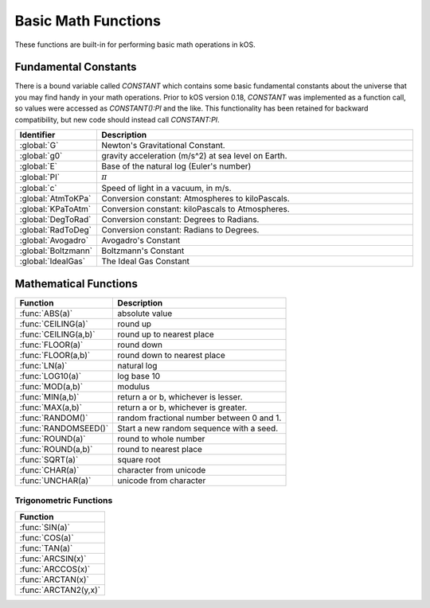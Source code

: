 .. _basic math:

Basic Math Functions
====================

These functions are built-in for performing basic math operations in kOS.

.. _constants:
.. index:: Fundamental Constants

Fundamental Constants
---------------------

There is a bound variable called `CONSTANT` which contains some basic fundamental
constants about the universe that you may find handy in your math operations.  Prior to kOS version 0.18, `CONSTANT` was implemented as a function call, so values were accessed as `CONSTANT():PI` and the like.  This functionality has been retained for backward compatibility, but new code should instead call `CONSTANT:PI`.

.. list-table::
    :header-rows: 1
    :widths: 1 4

    * - Identifier
      - Description

    * - :global:`G`
      - Newton's Gravitational Constant.
    * - :global:`g0`
      - gravity acceleration (m/s^2) at sea level on Earth.
    * - :global:`E`
      - Base of the natural log (Euler's number)
    * - :global:`PI`
      - :math:`\pi`
    * - :global:`c`
      - Speed of light in a vacuum, in m/s.
    * - :global:`AtmToKPa`
      - Conversion constant: Atmospheres to kiloPascals.
    * - :global:`KPaToAtm`
      - Conversion constant: kiloPascals to Atmospheres.
    * - :global:`DegToRad`
      - Conversion constant: Degrees to Radians.
    * - :global:`RadToDeg`
      - Conversion constant: Radians to Degrees.
    * - :global:`Avogadro`
      - Avogadro's Constant
    * - :global:`Boltzmann`
      - Boltzmann's Constant
    * - :global:`IdealGas`
      - The Ideal Gas Constant


.. global:: Constant:G

    Newton's Gravitational Constant that the game's planetary
    bodies are implying in their configuration data.
    (6.67384E-11 as of the last update to these documents).

    Note, the stock KSP game never technically records a value
    for G in its data.  kOS derives this value by calculating it
    based on the Sun's Mass and its Gravitational Parameter.  It
    is possible for a mod (or perhaps a future release of KSP, if
    mistakes were made) to define a universe in which Newton's
    Gravitational Constant, G, isn't actually constant at all
    within that game universe, and instead varies from one sphere
    of influence to the next.  Such a universe would be breaking
    some laws of physics by a lot, but it is technically possible
    in the game's data model.  Due to this strange feature in
    the game's data model, it is probably safer to always have
    your scripts use the body's Mu in your formulas instead of
    explicitly doing mass*G to derive it.

    Do NOT confuse this with ``Constant:g0`` below.

    Example::

        PRINT "Gravitational parameter of Kerbin, calculated:".
        PRINT constant:G * Kerbin:Mass.
        PRINT "Gravitational parameter of Kerbin, hardcoded:".
        PRINT Kerbin:Mu.
        PRINT "The above two numbers had *better* agree.".
        PRINT "If they do not, then your solar system is badly configured.".

.. global:: Constant:g0

    Standard value the game uses for acceleration due to
    gravity at sea level on Earth.  (9.80655 m/s^2 as
    of the last update to these documents).

    Do NOT confuse this with ``Constant:G`` above.

    The place where this matters the most is in ISP
    calculations.  The rocket equation using ISP 
    contains an inherent conversion from mass to weight
    that basically means, "what would this mass of fuel
    have weighed at g0?".  Some kind of official standard
    value of g0 is needed to use ISP properly to predict
    how much fuel will be burned in a scenario.

    In pretty much any other calculation you do in your kOS
    scripts, other than when using ISP in the Rocketry Equation,
    you should probably not use g0 and instead calculate your
    local gravity more precisely based on your actual radius to
    the body center.  Not only because this is more accurate, but
    because the g0 you see here is NOT the g0 you would actually
    have on Kerbin's sea level.  It's the g0 on Earth, which is
    what the game's ISP numbers are using.  Kerbin's sea level
    g0 is ever so slightly different from Earth's g0 (but not
    by much.)

    ::

        PRINT "Gravitational parameter of Kerbin is:".
        PRINT constant:G * Kerbin:Mass.

.. global:: Constant:E

    Natural Log base "e"::

        PRINT "e^2 is:".
        PRINT constant:e ^ 2.

.. global:: Constant:PI

    Ratio of circumference of a circle to its diameter, 3.14159265...
    
    ::

        SET diameter to 10.
        PRINT "circumference is:".
        PRINT constant:pi * diameter.

.. global:: Constant:C

    Speed of light in a vacuum, in meters per second.
    
    ::

        SET speed to SHIP:VELOCITY:ORBIT:MAG.
        SET percentOfLight to (speed / constant:c) * 100.
        PRINT "We're going " + percentOfLight + "% of lightspeed!".

    .. note::
        In Kerbal Space Program, all physics motion is purely Newtonian.
        You can go faster than the speed of light provided you have enough
        delta-V, and no time dilation effects will occur.  The universe
        will behave entirely linearly even at speeds near *c*.

    This constant is provided mainly for the benefit of people who are
    playing with the mod "RemoteTech" installed, who may want to perform
    calculations about signal delays to hypothetical probes.  (Note that
    if the probe already has a connection, you can
    :ref:`ask Remotetech directly <remotetech>` what the signal delay is.

.. global:: Constant:AtmToKPa

    A conversion constant.

    If you have a pressure measurement expressed in atmospheres of pressure,
    you can multiply it by this to get the equivalent in kiloPascals
    (kiloNewtons per square meter).
    
    ::

        PRINT "1 atm is:".
        PRINT 1 * constant:AtmToKPa + " kPa.".

.. global:: Constant:KPaToATM

    A conversion constant.

    If you have a pressure measurement expressed in kiloPascals (kiloNewtons
    per square meter), you can multiply it by this to get the equivalent
    in atmospheres.

    ::

        PRINT "100 kPa is:".
        PRINT 100 * constant:KPaToATM + " atmospheres".

.. global:: Constant:DegToRad

    A conversion constant.

    If you have an angle measured in degrees, you can multiply it by
    this to get the equivalent measure in radians.  It is exactly
    the same thing as saying ``constant:pi / 180``, except the result is
    pre-recorded as a constant number and thus no division is performed
    at runtime.

    ::

        PRINT "A right angle is:".
        PRINT 90 * constant:DegToRad + " radians".

.. global:: Constant:RadToDeg

    A conversion constant.

    If you have an angle measured in radians, you can multiply it by
    this to get the equivalent measure in degrees.  It is exactly
    the same thing as saying ``180 / constant:pi``, except the result is
    pre-recorded as a constant number and thus no division is performed
    at runtime.

    ::

        PRINT "A radian is:".
        PRINT 1 * constant:RadToDeg + " degrees".

.. global:: Constant:Avogadro

    Avogadro's Constant.

    This value can be used in calculating atmospheric properties for drag purposes,
    which can be a rather advanced topic.
    `(Avogadro's constant Wikipedia Page) <https://en.wikipedia.org/wiki/Avogadro_constant>`_.

.. global:: Constant:Boltzmann

    Boltzmann Constant.

    This value can be used in calculating atmospheric properties for drag purposes,
    which can be a rather advanced topic.
    `(Boltzmann constant Wikipedia Page) <https://en.wikipedia.org/wiki/Boltzmann_constant>`_.

.. global:: Constant:IdealGas

    Ideal Gas Constant.

    This value can be used in calculating atmospheric properties for drag purposes,
    which can be a rather advanced topic.
    `(Ideal Gas Constant Wikipedia Page) <https://en.wikipedia.org/wiki/Gas_constant>`_.

.. _math functions:
.. index:: Mathematical Functions

Mathematical Functions
----------------------

==================== ===================================================
 Function            Description
==================== ===================================================
:func:`ABS(a)`       absolute value
:func:`CEILING(a)`   round up
:func:`CEILING(a,b)` round up to nearest place
:func:`FLOOR(a)`     round down
:func:`FLOOR(a,b)`   round down to nearest place
:func:`LN(a)`        natural log
:func:`LOG10(a)`     log base 10
:func:`MOD(a,b)`     modulus
:func:`MIN(a,b)`     return a or b, whichever is lesser.
:func:`MAX(a,b)`     return a or b, whichever is greater.
:func:`RANDOM()`     random fractional number between 0 and 1.
:func:`RANDOMSEED()` Start a new random sequence with a seed.
:func:`ROUND(a)`     round to whole number
:func:`ROUND(a,b)`   round to nearest place
:func:`SQRT(a)`      square root
:func:`CHAR(a)`      character from unicode
:func:`UNCHAR(a)`    unicode from character
==================== ===================================================

.. function:: ABS(a)

    Returns absolute value of input::

        PRINT ABS(-1). // prints 1

.. function:: CEILING(a)

    Rounds up to the nearest whole number::

        PRINT CEILING(1.887). // prints 2

.. function:: CEILING(a,b)

    Rounds up to the nearest place value::

        PRINT CEILING(1.887,2). // prints 1.89

.. function:: FLOOR(a)

    Rounds down to the nearest whole number::

        PRINT FLOOR(1.887). // prints 1

.. function:: FLOOR(a,b)

    Rounds down to the nearest place value::

        PRINT CEILING(1.887,2). // prints 1.88

.. function:: LN(a)

    Gives the natural log of the provided number::

        PRINT LN(2). // prints 0.6931471805599453

.. function:: LOG10(a)

    Gives the log base 10 of the provided number::

        PRINT LOG10(2). // prints 0.30102999566398114

.. function:: MOD(a,b)

    Returns remainder from integer division.
    Keep in mind that it's not a traditional mathematical Euclidean division where the result is always positive. The result has the same absolute value as mathematical modulo operation but the sign is the same as the sign of dividend::

        PRINT MOD(21,6). // prints 3
        PRINT MOD(-21,6). // prints -3

.. function:: MIN(a,b)

    Returns The lower of the two values::

        PRINT MIN(0,100). // prints 0

.. function:: MAX(a,b)

    Returns The higher of the two values::

        PRINT MAX(0,100). // prints 100

.. function:: RANDOM(key) // parameter 'key' is optional.

    Returns the next random floating point number from a random
    number sequence.  The result is always in the range [0..1]

    This uses what is called a `pseudo-random number generator
    <https://en.wikipedia.org/wiki/Pseudorandom_number_generator>`_.

    For basic usage you can leave the ``key`` parameter off and it
    works fine, like so:

    Example, basic usage::

        PRINT RANDOM(). //prints a random number
        PRINT "Let's roll a 6-sided die 10 times:".
        FOR n in range(0,10) {

          // To make RANDOM give you an integer in the range [0..n-1], you do this:
          // floor(n*RANDOM()).

          // So for example : a die giving values from 1 to 6 is like this:
          print (1 + floor(6*RANDOM())).
        }

    The parameter ``key`` is a string, and it's used when you want
    to track separate psuedo-random number sequences by name and 
    have them be deterministically repeatable. *Like other
    string keys in kOS, this key is case-insensitive.*

    * If you leave the parameter ``key`` off, you get the next number
      from a default unnamed random number sequencer.
    * If you supply the parameter ``key``, you get the next number
      from a named random number sequencer.  You can invent however
      many keys you like and each one is a new random number sequencer.
      Supplying a key probably only means something if you have
      previously used :func:`RANDOMSEED(key, seed)`.

    The following example is more complex and shows the repeatability
    of the "random" sequence using seeds.  For most simple uses you
    probably don't need to bother with this.  If words like "random
    number seed" are confusing, you can probably skip this part and 
    get by just fine with the basic usage shown above.  (Explaining
    how pseudorandom number generators work is a bit beyond this
    page - check the wikipedia link above to learn more.)

    Example, deterministic usage::

        // create two different random number sequencers, both starting
        // with seed 12345 so they should have the same exact values.
        RANDOMSEED("sequence1",12345).
        RANDOMSEED("sequence2",12345).

        PRINT "5 coin flips from SEQUENCE 1:".
        FOR n in range(0,5) {
          print choose "heads" if RANDOM("sequence1") < 0.5 else "tails".
        }

        PRINT "5 coin flips from SEQUENCE 2, which should be the same:".
        FOR n in range(0,5) {
          print choose "heads" if RANDOM("sequence2") < 0.5 else "tails".
        }

        PRINT "5 more coin flips from SEQUENCE 1:".
        FOR n in range(0,5) {
          print choose "heads" if RANDOM("sequence1") < 0.5 else "tails".
        }

        PRINT "5 more coin flips from SEQUENCE 2, which should be the same:".
        FOR n in range(0,5) {
          print choose "heads" if RANDOM("sequence2") < 0.5 else "tails".
        }


.. function:: RANDOMSEED(key, seed)

    No Return Value.

    Initializes a new random number sequence from a seed, giving it a
    key name you can use to refer to it in future calls to :func:`RANDOM(key)`

    Using this you can make psuedo-random number sequences that can be
    re-run using the same seed to get the same result a second time.

    Parameter ``key`` is a string - a name you can use to refer to this
    random series later.  Calls to ``RANDOMSEED`` that use different
    keys actually cause different new random number sequences to be
    created that are tracked separately from each other. *Like other
    string keys in kOS, this key is case-insensitive.*

    Parameter ``seed`` is an integer - an initial value to cause a
    deterministic series of random numbers to come out of the random
    function.

    Whenever you call ``RANDOMSEED(key, seed)``, it starts a new
    random number sequence using the integer seed you give it, and names
    that sequence with a string key you can use later to retrive
    values from that random number sequence.

    Example::

      RANDOMSEED("generator A",1000).
      RANDOMSEED("generator B",1000).
      PRINT "Generators A and B should emit identical ".
      PRINT "sequences because they both started at seed 1000.".
      PRINT "3 numbers from Generator A:".
      PRINT floor(RANDOM("generator A")*100).
      PRINT floor(RANDOM("generator A")*100).
      PRINT floor(RANDOM("generator A")*100).
      PRINT "3 numbers from Generator B - they should ".
      PRINT "be the same as above:".
      PRINT floor(RANDOM("generator B")*100).
      PRINT floor(RANDOM("generator B")*100).
      PRINT floor(RANDOM("generator B")*100).

      PRINT "Resetting generator A but not Generator B:".
      RANDOMSEED("generator A",1000).

      PRINT "3 more numbers from Generator A which got reset".
      PRINT "so they should match the first ones again:".
      PRINT floor(RANDOM("generator A")*100).
      PRINT floor(RANDOM("generator A")*100).
      PRINT floor(RANDOM("generator A")*100).
      PRINT "3 numbers from Generator B, which didn't get reset:".
      PRINT floor(RANDOM("generator B")*100).
      PRINT floor(RANDOM("generator B")*100).
      PRINT floor(RANDOM("generator B")*100).

    
    If you call ``RANDOMSEED`` using the same key as a key you already used
    before, it just forgets the previous random number sequence and starts
    a new one using the new seed.  You can use this to reset the sequence.

.. function:: ROUND(a)

    Rounds to the nearest whole number::

        PRINT ROUND(1.887). // prints 2

.. function:: ROUND(a,b)

    Rounds to the nearest place value::

        PRINT ROUND(1.887,2). // prints 1.89

.. function:: SQRT(a)

    Returns square root::

        PRINT SQRT(7.89). // prints 2.80891438103763

.. function:: CHAR(a)

    :parameter a: (number)
    :return: (string) single-character string containing the unicode character specified

    ::

        PRINT CHAR(34) + "Apples" + CHAR(34). // prints "Apples"

.. function:: UNCHAR(a)

    :parameter a: (string)
    :return: (number) unicode number representing the character specified

    ::

        PRINT UNCHAR("A"). // prints 65

.. _trig:
.. index:: Trigonometric Functions

Trigonometric Functions
~~~~~~~~~~~~~~~~~~~~~~~

.. list-table::
    :header-rows: 1
    :widths: 1

    * - Function
    * - :func:`SIN(a)`
    * - :func:`COS(a)`
    * - :func:`TAN(a)`
    * - :func:`ARCSIN(x)`
    * - :func:`ARCCOS(x)`
    * - :func:`ARCTAN(x)`
    * - :func:`ARCTAN2(y,x)`

.. function:: SIN(a)

    :parameter a: (deg) angle
    :return: sine of the angle

    ::

        PRINT SIN(6). // prints 0.10452846326

.. function:: COS(a)

    :parameter a: (deg) angle
    :return: cosine of the angle

    ::

        PRINT COS(6). // prints 0.99452189536

.. function:: TAN(a)

    :parameter a: (deg) angle
    :return: tangent of the angle

    ::

        PRINT TAN(6). // prints 0.10510423526

.. function:: ARCSIN(x)

    :parameter x: (:struct:`Scalar`)
    :return: (deg) angle whose sine is x

    ::

        PRINT ARCSIN(0.67). // prints 42.0670648

.. function:: ARCCOS(x)

    :parameter x: (:struct:`Scalar`)
    :return: (deg) angle whose cosine is x

    ::

        PRINT ARCCOS(0.67). // prints 47.9329352

.. function:: ARCTAN(x)

    :parameter x: (:struct:`Scalar`)
    :return: (deg) angle whose tangent is x

    ::

        PRINT ARCTAN(0.67). // prints 33.8220852

.. function:: ARCTAN2(y,x)

    :parameter y: (:struct:`Scalar`)
    :parameter x: (:struct:`Scalar`)
    :return: (deg) angle whose tangent is :math:`\frac{y}{x}`

    ::

        PRINT ARCTAN2(0.67, 0.89). // prints 36.9727625

    The two parameters resolve ambiguities when taking the arctangent. See the `wikipedia page about atan2 <http://en.wikipedia.org/wiki/Atan2>`_ for more details.
